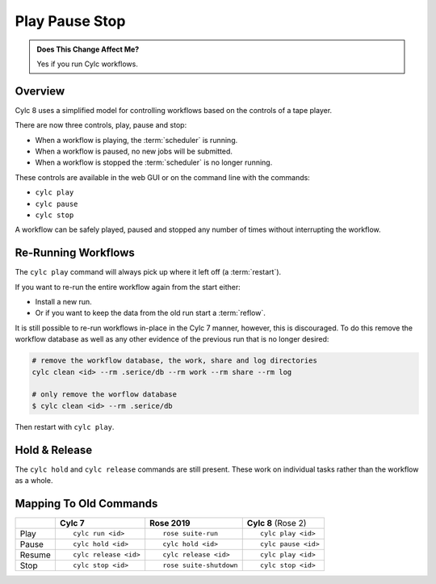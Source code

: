 .. _728.play_pause_stop:

Play Pause Stop
===============

.. admonition:: Does This Change Affect Me?
   :class: tip

   Yes if you run Cylc workflows.


Overview
--------

Cylc 8 uses a simplified model for controlling workflows based on the controls
of a tape player.

There are now three controls, play, pause and stop:

* When a workflow is playing, the :term:`scheduler` is running.
* When a workflow is paused, no new jobs will be submitted.
* When a workflow is stopped the :term:`scheduler` is no longer running.

These controls are available in the web GUI or on the command line with the
commands:

* ``cylc play``
* ``cylc pause``
* ``cylc stop``

A workflow can be safely played, paused and stopped any number of times without
interrupting the workflow.


Re-Running Workflows
--------------------

The ``cylc play`` command will always pick up where it left off (a
:term:`restart`).

If you want to re-run the entire workflow again from the start either:

* Install a new run.
* Or if you want to keep the data from the old run start a :term:`reflow`.

It is still possible to re-run workflows in-place in the Cylc 7 manner, however,
this is discouraged.
To do this remove the workflow database as well as any other evidence of the 
previous run that is no longer desired:

.. code-block:: bash

   # remove the workflow database, the work, share and log directories
   cylc clean <id> --rm .serice/db --rm work --rm share --rm log

   # only remove the worflow database
   $ cylc clean <id> --rm .serice/db

Then restart with ``cylc play``.


Hold & Release
--------------

The ``cylc hold`` and ``cylc release`` commands are still present. These
work on individual tasks rather than the workflow as a whole.


Mapping To Old Commands
-----------------------

.. list-table::
   :class: grid-table

   * -
     - **Cylc 7**
     - **Rose 2019**
     - **Cylc 8** (Rose 2)

   * - Play
     - ::

         cylc run <id>
     - ::

         rose suite-run
     - ::

         cylc play <id>

   * - Pause
     - ::

         cylc hold <id>
     - ::

         cylc hold <id>
     - ::

         cylc pause <id>

   * - Resume
     - ::

         cylc release <id>
     - ::

         cylc release <id>
     - ::

         cylc play <id>

   * - Stop
     - ::

         cylc stop <id>
     - ::

         rose suite-shutdown
     - ::

         cylc stop <id>
